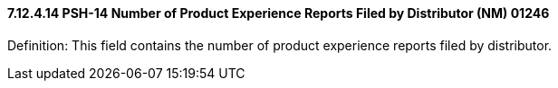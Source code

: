==== 7.12.4.14 PSH-14 Number of Product Experience Reports Filed by Distributor (NM) 01246

Definition: This field contains the number of product experience reports filed by distributor.

